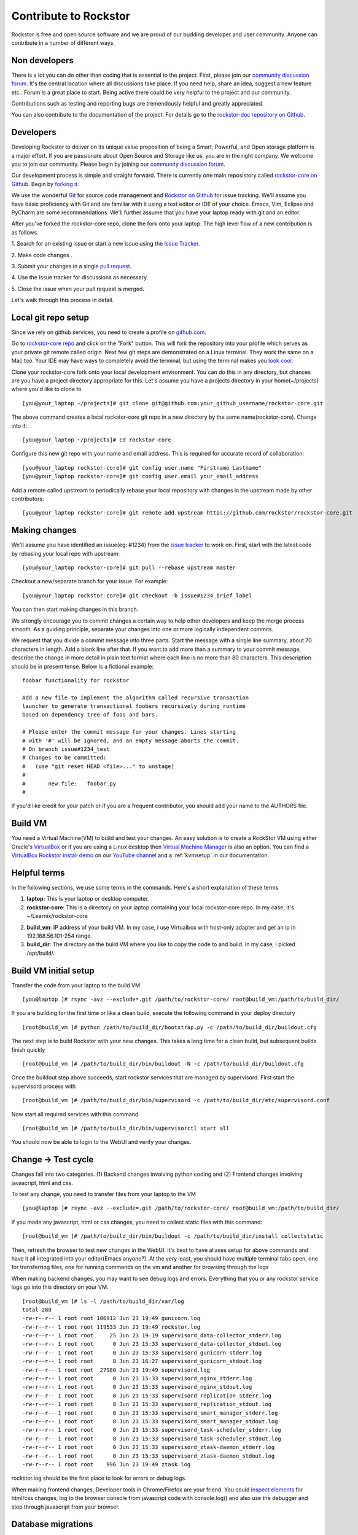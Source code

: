 
.. _contributetorockstor:

Contribute to Rockstor
======================

Rockstor is free and open source software and we are proud of our budding
developer and user community. Anyone can contribute in a number of different ways.

.. _storageexperts:

Non developers
---------------

There is a lot you can do other than coding that is essential to the
project. First, please join our `community discussion forum
<http://forum.rockstor.com>`_. It's the central location where all discussions
take place. If you need help, share an idea, suggest a new feature etc.. Forum
is a great place to start. Being active there could be very helpful to the
project and our community.

Contributions such as testing and reporting bugs are tremendously helpful and
greatly appreciated.

You can also contribute to the documentation of the project. For details go to
the `rockstor-doc repository on Github
<https://github.com/rockstor/rockstor-doc>`_.

.. _developers:

Developers
----------

Developing Rockstor to deliver on its unique value proposition of being a
Smart, Powerful, and Open storage platform is a major effort. If you are
passionate about Open Source and Storage like us, you are in the right
company. We welcome you to join our community. Please begin by joining our
`community discussion forum <http://forum.rockstor.com>`_.

Our development process is simple and straight forward. There is currently one
main reposistory called `rockstor-core on Github
<https://github.com/rockstor/rockstor-core>`_. Begin by `forking it
<https://github.com/rockstor/rockstor-core#fork-destination-box>`_.

We use the wonderful `Git <http://git-scm.com/>`_ for source code
management and `Rockstor on Github <https://github.com/rockstor>`_ for issue
tracking. We'll assume you have basic proficiency with Git and are familiar
with it using a text editor or IDE of your choice. Emacs, Vim,
Eclipse and PyCharm are some recommendations. We'll further assume that you
have your laptop ready with git and an editor.

After you've forked the rockstor-core repo, clone the fork onto your
laptop. The high level flow of a new contribution is as follows.

1. Search for an existing issue or start a new issue using the `Issue
Tracker <https://github.com/organizations/rockstor/dashboard/issues>`_.

2. Make code changes
.

3. Submit your changes in a single `pull request
<https://help.github.com/articles/using-pull-requests>`_.

4. Use the issue tracker for discussions as
necessary.

5. Close the issue when your pull request is
merged.

Let's walk through this process in detail.

Local git repo setup
--------------------

Since we rely on github services, you need to create a profile on `github.com
<https://github.com/>`_.

Go to `rockstor-core repo <https://github.com/rockstor/rockstor-core>`_ and
click on the "Fork" button. This will fork the repository into your profile
which serves as your private git remote called origin. Next few git steps are
demonstrated on a Linux terminal. They work the same on a Mac too. Your IDE may
have ways to completely avoid the terminal, but using the terminal makes you
`look cool <https://www.youtube.com/watch?v=51lGCTgqE_w>`_.

Clone your rockstor-core fork onto your local development environment. You can
do this in any directory, but chances are you have a project directory
appropriate for this. Let's assume you have a projects directory in your
home(~/projects) where you'd like to clone to. ::

        [you@your_laptop ~/projects]# git clone git@github.com:your_github_username/rockstor-core.git

The above command creates a local rockstor-core git repo in a new directory by
the same name(rockstor-core). Change into it::

        [you@your_laptop ~/projects]# cd rockstor-core

Configure this new git repo with your name and email address. This is required
for accurate record of collaboration::

        [you@your_laptop rockstor-core]# git config user.name "Firstname Lastname"
        [you@your_laptop rockstor-core]# git config user.email your_email_address

Add a remote called upstream to periodically rebase your local repository with
changes in the upstream made by other contributors::

        [you@your_laptop rockstor-core]# git remote add upstream https://github.com/rockstor/rockstor-core.git


Making changes
--------------

We'll assume you have identified an issue(eg: #1234) from the `issue tracker
<https://github.com/rockstor/rockstor-core/issues>`_ to work on. First, start
with the latest code by rebasing your local repo with upstream::

        [you@your_laptop rockstor-core]# git pull --rebase upstream master

Checkout a new/separate branch for your issue. For example::

        [you@your_laptop rockstor-core]# git checkout -b issue#1234_brief_label

You can then start making changes in this branch.

We strongly encourage you to commit changes a certain way to help other
developers and keep the merge process smooth. As a guiding principle, separate
your changes into one or more logically independent commits.

We request that you divide a commit message into three parts. Start the message
with a single line summary, about 70 characters in length. Add a blank line
after that. If you want to add more than a summary to your commit message,
describe the change in more detail in plain text format where each line is no
more than 80 characters. This description should be in present tense. Below is
a fictional example::

        foobar functionality for rockstor

        Add a new file to implement the algorithm called recursive transaction
        launcher to generate transactional foobars recursively during runtime
        based on dependency tree of foos and bars.

        # Please enter the commit message for your changes. Lines starting
        # with '#' will be ignored, and an empty message aborts the commit.
        # On branch issue#1234_test
        # Changes to be committed:
        #   (use "git reset HEAD <file>..." to unstage)
        #
        #       new file:   foobar.py
        #

If you'd like credit for your patch or if you are a frequent contributor, you
should add your name to the AUTHORS file.

Build VM
--------

You need a Virtual Machine(VM) to build and test your changes. An easy solution
is to create a RockStor VM using either Oracle's `VirtualBox
<https://www.virtualbox.org/>`_ or if you are using a Linux desktop then
`Virtual Machine Manager <https://virt-manager.org>`_ is also an option. You
can find a `VirtualBox Rockstor install demo
<https://www.youtube.com/watch?v=00k_RwwC5Ms>`_ on our `YouTube channel
<https://www.youtube.com/channel/UCOr8Q4DA7gYDpeSv09BVCRQ>`_ and a
:ref:`kvmsetup` in our documentation.

Helpful terms
-------------

In the following sections, we use some terms in the commands. Here's a short
explanation of these terms

1. **laptop**: This is your laptop or desktop computer.

2. **rockstor-core**: This is a directory on your laptop containing your local
   rockstor-core repo. In my case, it's ~/Learnix/rockstor-core

2. **build_vm**: IP address of your build VM. In my case, I use Virtualbox
   with host-only adapter and get an ip in 192.168.56.101-254 range.

3. **build_dir**: The directory on the build VM where you like to copy the code to
   and build. In my case, I picked /opt/build/.

Build VM initial setup
----------------------

Transfer the code from your laptop to the build VM ::

        [you@laptop ]# rsync -avz --exclude=.git /path/to/rockstor-core/ root@build_vm:/path/to/build_dir/

If you are building for the first time or like a clean build, execute the
following command in your deploy directory ::

        [root@build_vm ]# python /path/to/build_dir/bootstrap.py -c /path/to/build_dir/buildout.cfg

The next step is to build Rockstor with your new changes. This takes a long
time for a clean build, but subsequent builds finish quickly ::

        [root@build_vm ]# /path/to/build_dir/bin/buildout -N -c /path/to/build_dir/buildout.cfg

Once the buildout step above succeeds, start rockstor services that are
managed by supervisord. First start the supervisord process with ::

        [root@build_vm ]# /path/to/build_dir/bin/supervisord -c /path/to/build_dir/etc/supervisord.conf

Now start all required services with this command
::

        [root@build_vm ]# /path/to/build_dir/bin/supervisorctl start all

You should now be able to login to the WebUI and verify your changes.

Change -> Test cycle
--------------------

Changes fall into two categories. (1) Backend changes involving python coding
and (2) Frontend changes involving javascript, html and css.

To test any change, you need to transfer files from your laptop to the VM
::
        [you@laptop ]# rsync -avz --exclude=.git /path/to/rockstor-core/ root@build_vm:/path/to/build_dir/

If you made any javascript, html or css changes, you need to collect static
files with this command::

        [root@build_vm ]# /path/to/build_dir/bin/buildout -c /path/to/build_dir/install collectstatic

Then, refresh the browser to test new changes in the WebUI. It's best to have
aliases setup for above commands and have it all integrated into your
editor(Emacs anyone?). At the very least, you should have multiple terminal
tabs open, one for transferring files, one for running commands on the vm and
another for browsing through the logs

When making backend changes, you may want to see debug logs and
errors. Everything that you or any rockstor service logs go into this directory
on your VM::

        [root@build_vm ]# ls -l /path/to/build_dir/var/log
	total 280
	-rw-r--r-- 1 root root 106912 Jun 23 19:49 gunicorn.log
	-rw-r--r-- 1 root root 119533 Jun 23 19:49 rockstor.log
	-rw-r--r-- 1 root root     25 Jun 23 19:19 supervisord_data-collector_stderr.log
	-rw-r--r-- 1 root root      0 Jun 23 15:33 supervisord_data-collector_stdout.log
	-rw-r--r-- 1 root root      0 Jun 23 15:33 supervisord_gunicorn_stderr.log
	-rw-r--r-- 1 root root      8 Jun 23 16:27 supervisord_gunicorn_stdout.log
	-rw-r--r-- 1 root root  27980 Jun 23 19:49 supervisord.log
	-rw-r--r-- 1 root root      0 Jun 23 15:33 supervisord_nginx_stderr.log
	-rw-r--r-- 1 root root      0 Jun 23 15:33 supervisord_nginx_stdout.log
	-rw-r--r-- 1 root root      0 Jun 23 15:33 supervisord_replication_stderr.log
	-rw-r--r-- 1 root root      8 Jun 23 15:33 supervisord_replication_stdout.log
	-rw-r--r-- 1 root root      0 Jun 23 15:33 supervisord_smart_manager_stderr.log
	-rw-r--r-- 1 root root      8 Jun 23 15:33 supervisord_smart_manager_stdout.log
	-rw-r--r-- 1 root root      0 Jun 23 15:33 supervisord_task-scheduler_stderr.log
	-rw-r--r-- 1 root root      8 Jun 23 15:33 supervisord_task-scheduler_stdout.log
	-rw-r--r-- 1 root root      0 Jun 23 15:33 supervisord_ztask-daemon_stderr.log
	-rw-r--r-- 1 root root      0 Jun 23 15:33 supervisord_ztask-daemon_stdout.log
	-rw-r--r-- 1 root root    996 Jun 23 19:49 ztask.log

rockstor.log should be the first place to look for errors or debug logs.

When making frontend changes, Developer tools in Chrome/Firefox are your
friend. You could `inspect elements
<https://developer.chrome.com/devtools/docs/dom-and-styles#inspecting-elements>`_
for html/css changes, log to the browser console from javascript code with
console.log() and also use the debugger and step through javascript from your
browser.

Database migrations
-------------------

We use `PostgreSQL <http://www.postgresql.org/>`_ as the database backend for
Rockstor. There are two databases, (1) storageadmin and (2)
smart_manager. Depending on your issue, you may need to add a Django model,
delete one or change fields of an existing model. After editing models, you
need to create a migration and apply it.

We use `South <http://south.aeracode.org/>`_ to manage database migrations. Due
to the fact that running south to generate migrations requires all dependencies
installed, it is easier to generate the migration on your VM and copy the
migration file back to your laptop and add it in git once you are satisfied.

For model changes in storageadmin application, create a migration file using
::

        [root@build_vm ]# /path/to/build_dir/bin/django schemamigration storageadmin --auto

Above command generates a migration file in
/path/to/build_dir/src/rockstor/storageadmin/migrations/ Apply the migration::

        [root@build_vm ]# /path/to/build_dir/bin/django migrate storageadmin --database=default

For model changes in the smart_manager application, create a migration file using
::

        [root@build_vm ]# /path/to/build_dir/bin/django schemamigration smart_manager --auto

Run the migration with
::

        [root@build_vm ]# /path/to/build_dir/bin/django migrate smart_manager --database=smart_manager


Shipping changes
----------------

As you continue to work on an issue, commit and push changes to the issue
branch of your fork. You can periodically push your changes to github with the
following command::

        [you@laptop ]# cd /path/to/rockstor-core; git push origin your_branch_name

When you finish work for the issue and are ready to submit, create a pull
request by clicking on the "pull request" button on github. This notifies the
maintainers of your changes. As a best practice, only open one pull request per
issue containing all relevant changes.
